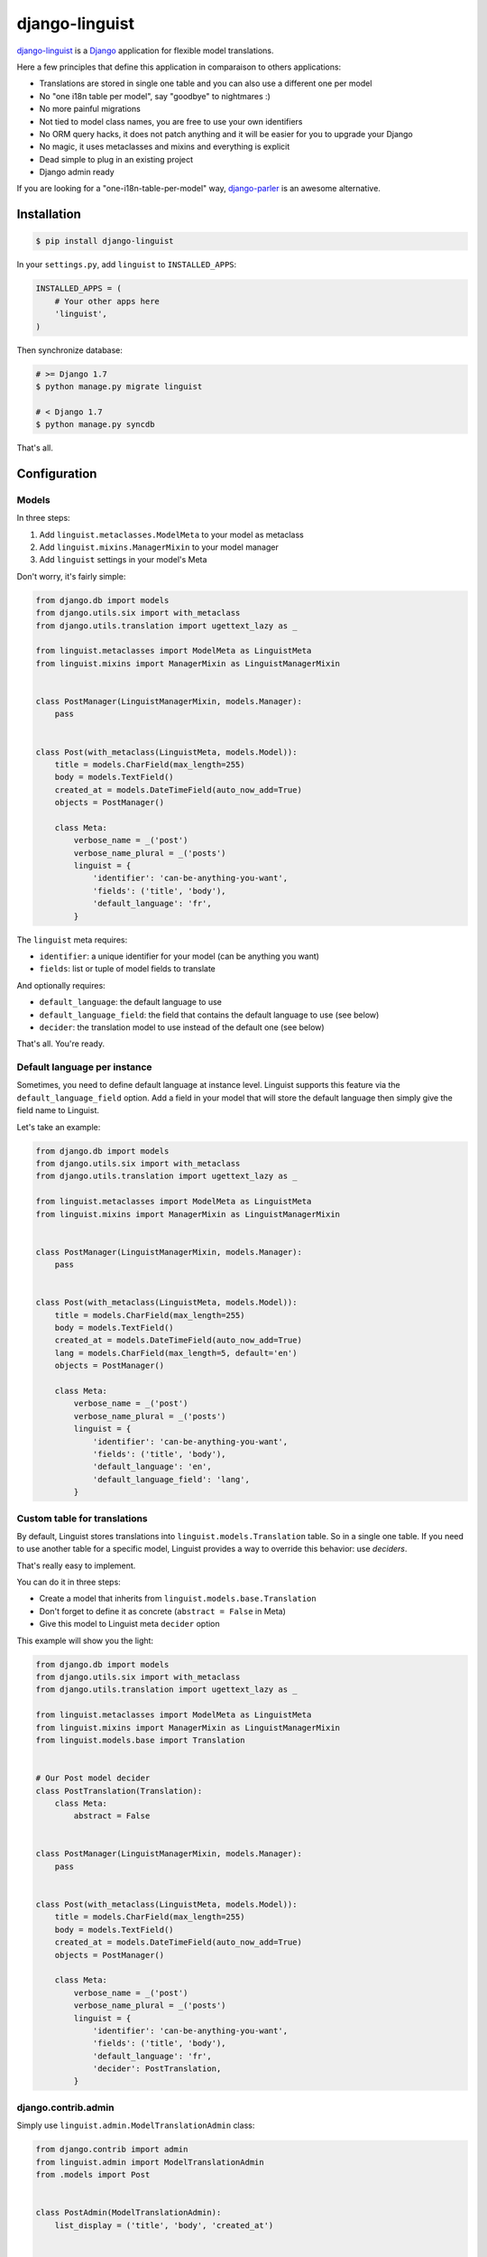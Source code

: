 django-linguist
===============

.. image:: https://secure.travis-ci.org/ulule/django-linguist.png?branch=master
    :alt: Build Status
    :target: http://travis-ci.org/ulule/django-linguist

`django-linguist`_ is a Django_ application for flexible model translations.

Here a few principles that define this application in comparaison to others applications:

* Translations are stored in single one table and you can also use a different one per model
* No "one i18n table per model", say "goodbye" to nightmares :)
* No more painful migrations
* Not tied to model class names, you are free to use your own identifiers
* No ORM query hacks, it does not patch anything and it will be easier for you to upgrade your Django
* No magic, it uses metaclasses and mixins and everything is explicit
* Dead simple to plug in an existing project
* Django admin ready

If you are looking for a "one-i18n-table-per-model" way, `django-parler`_ is
an awesome alternative.

Installation
------------

.. code-block:: bash

    $ pip install django-linguist

In your ``settings.py``, add ``linguist`` to ``INSTALLED_APPS``:

.. code-block:: python

    INSTALLED_APPS = (
        # Your other apps here
        'linguist',
    )

Then synchronize database:

.. code-block:: bash

    # >= Django 1.7
    $ python manage.py migrate linguist

    # < Django 1.7
    $ python manage.py syncdb

That's all.

Configuration
-------------

Models
~~~~~~

In three steps:

1. Add ``linguist.metaclasses.ModelMeta`` to your model as metaclass
2. Add ``linguist.mixins.ManagerMixin`` to your model manager
3. Add ``linguist`` settings in your model's Meta

Don't worry, it's fairly simple:

.. code-block:: python

    from django.db import models
    from django.utils.six import with_metaclass
    from django.utils.translation import ugettext_lazy as _

    from linguist.metaclasses import ModelMeta as LinguistMeta
    from linguist.mixins import ManagerMixin as LinguistManagerMixin


    class PostManager(LinguistManagerMixin, models.Manager):
        pass


    class Post(with_metaclass(LinguistMeta, models.Model)):
        title = models.CharField(max_length=255)
        body = models.TextField()
        created_at = models.DateTimeField(auto_now_add=True)
        objects = PostManager()

        class Meta:
            verbose_name = _('post')
            verbose_name_plural = _('posts')
            linguist = {
                'identifier': 'can-be-anything-you-want',
                'fields': ('title', 'body'),
                'default_language': 'fr',
            }

The ``linguist`` meta requires:

* ``identifier``: a unique identifier for your model (can be anything you want)
* ``fields``: list or tuple of model fields to translate

And optionally requires:

* ``default_language``: the default language to use
* ``default_language_field``: the field that contains the default language to use (see below)
* ``decider``: the translation model to use instead of the default one (see below)

That's all. You're ready.

Default language per instance
~~~~~~~~~~~~~~~~~~~~~~~~~~~~~

Sometimes, you need to define default language at instance level. Linguist
supports this feature via the ``default_language_field`` option. Add a field
in your model that will store the default language then simply give the field
name to Linguist.

Let's take an example:

.. code-block:: python

    from django.db import models
    from django.utils.six import with_metaclass
    from django.utils.translation import ugettext_lazy as _

    from linguist.metaclasses import ModelMeta as LinguistMeta
    from linguist.mixins import ManagerMixin as LinguistManagerMixin


    class PostManager(LinguistManagerMixin, models.Manager):
        pass


    class Post(with_metaclass(LinguistMeta, models.Model)):
        title = models.CharField(max_length=255)
        body = models.TextField()
        created_at = models.DateTimeField(auto_now_add=True)
        lang = models.CharField(max_length=5, default='en')
        objects = PostManager()

        class Meta:
            verbose_name = _('post')
            verbose_name_plural = _('posts')
            linguist = {
                'identifier': 'can-be-anything-you-want',
                'fields': ('title', 'body'),
                'default_language': 'en',
                'default_language_field': 'lang',
            }

Custom table for translations
~~~~~~~~~~~~~~~~~~~~~~~~~~~~~

By default, Linguist stores translations into ``linguist.models.Translation``
table. So in a single one table. If you need to use another table for a specific
model, Linguist provides a way to override this behavior: use *deciders*.

That's really easy to implement.

You can do it in three steps:

* Create a model that inherits from ``linguist.models.base.Translation``
* Don't forget to define it as concrete (``abstract = False`` in Meta)
* Give this model to Linguist meta ``decider`` option

This example will show you the light:

.. code-block:: python


    from django.db import models
    from django.utils.six import with_metaclass
    from django.utils.translation import ugettext_lazy as _

    from linguist.metaclasses import ModelMeta as LinguistMeta
    from linguist.mixins import ManagerMixin as LinguistManagerMixin
    from linguist.models.base import Translation


    # Our Post model decider
    class PostTranslation(Translation):
        class Meta:
            abstract = False


    class PostManager(LinguistManagerMixin, models.Manager):
        pass


    class Post(with_metaclass(LinguistMeta, models.Model)):
        title = models.CharField(max_length=255)
        body = models.TextField()
        created_at = models.DateTimeField(auto_now_add=True)
        objects = PostManager()

        class Meta:
            verbose_name = _('post')
            verbose_name_plural = _('posts')
            linguist = {
                'identifier': 'can-be-anything-you-want',
                'fields': ('title', 'body'),
                'default_language': 'fr',
                'decider': PostTranslation,
            }

django.contrib.admin
~~~~~~~~~~~~~~~~~~~~

Simply use ``linguist.admin.ModelTranslationAdmin`` class:

.. code-block:: python

    from django.contrib import admin
    from linguist.admin import ModelTranslationAdmin
    from .models import Post


    class PostAdmin(ModelTranslationAdmin):
        list_display = ('title', 'body', 'created_at')


    admin.site.register(Post, PostAdmin)


Bonus! You can display instance's languages in ``list_display`` via the
``languages_column`` property provided by the admin class:

.. code-block:: python

    from django.contrib import admin
    from linguist.admin import ModelTranslationAdmin
    from .models import Post


    class PostAdmin(ModelTranslationAdmin):
        list_display = ('title', 'body', 'languages_column', 'created_at')


    admin.site.register(Post, PostAdmin)

How it works
------------

Linguist adds virtual language fields to your models. For the example above, if
we have ``en``, ``fr`` and ``it`` in ``settings.LANGUAGES``, it
dynamically adds the following fields in ``Post`` model:

* ``Post.title_en``
* ``Post.title_fr``
* ``Post.title_it``
* ``Post.body_en``
* ``Post.body_fr``
* ``Post.body_it``

These fields are virtuals. They don't exist in ``Post`` table. There are
wrappers around ``linguist.Translation`` model. All translations will be stored
in this table.

When you set/get ``post.title``, Linguist will use the current active language
and will set/get the correct field for this language. For example, if your
default language is English (``en``), then ``Post.title`` will refer to ``post.title_en``.

The ``ModelMixin`` enhance your model with the following properties and methods:

``instance.linguist_identifier`` (*read-only* property)
    Your model identifier defined in the related translation class.
    Shortcut pointing on ``instance._linguist.identifier``.

``instance.default_language`` (*read-write* property)
    The default language to use.
    Shortcut pointing on ``instance._linguist.default_language``.

``instance.translatable_fields`` (*read-only* property)
    Translatable fields defined in the related translation class.
    Shorcut pointing on ``instance._linguist.fields``.

``instance.available_languages`` (*read-only* property)
    Available languages for this instance (content translated in these languages).

``instance.cached_translations_count`` (*read-only* property)
    Returns the number of cached translations. Each time you set a new language
    and set content on translatable fields, a cache is created for each language
    and field. It will be used to create ``Translation`` objets at instance saving.

``instance.active_language()``
    Set the current active language for the instance.

``instance.clear_translations_cache()``
    Remove all cached translations. Be aware, any content you set will be dropped.
    So no translation will be created/updated at saving.

.. code-block:: python

    # Let's create a new Post
    >>> post = Post()

    # Set English content
    >>> post.activate_language('en')
    >>> post.title = 'Hello'

    # Now set French content
    >>> post.activate_language('fr')
    >>> post.title = 'Bonjour'

    # Be sure everything works as expected for English
    >>> post.activate_language('en')
    >>> post.title
    Hello

    # And now for French
    >>> post.activate_language('fr')
    >>> post.title
    Bonjour

    # Sweet! Save translations!
    >>> post.save()

To improve performances, you should prefetch translations:

.. code-block:: python

    >>> Post.objects.with_translations()

All translations will be cached in instances. Database won't be hit anymore.

Development
-----------

.. code-block:: bash

    # Don't have pip?
    $ sudo easy_install pip

    # Don't already have virtualenv?
    $ sudo pip install virtualenv

    # Don't have Bower? Install Node.js for your OS then...
    $ sudo npm install -g bower

    # Clone and install dependencies
    $ git clone https://github.com/ulule/django-linguist.git
    $ cd django-linguist
    $ make install

    # Launch tests
    $ make test

    # Launch example project
    $ make serve

.. _django-linguist: https://github.com/ulule/django-linguist
.. _Django: http://djangoproject.com
.. _django-parler: https://github.com/edoburu/django-parler
